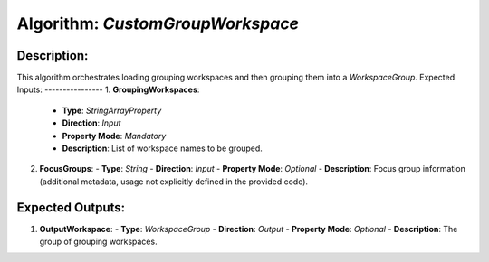 Algorithm: `CustomGroupWorkspace`
=================================

Description:
------------
This algorithm orchestrates loading grouping workspaces and then grouping them
into a `WorkspaceGroup`.
Expected Inputs:
----------------
1. **GroupingWorkspaces**:
   - **Type**: `StringArrayProperty`
   - **Direction**: `Input`
   - **Property Mode**: `Mandatory`
   - **Description**: List of workspace names to be grouped.

2. **FocusGroups**:
   - **Type**: `String`
   - **Direction**: `Input`
   - **Property Mode**: `Optional`
   - **Description**: Focus group information (additional metadata, usage not explicitly defined in the provided code).

Expected Outputs:
-----------------
1. **OutputWorkspace**:
   - **Type**: `WorkspaceGroup`
   - **Direction**: `Output`
   - **Property Mode**: `Optional`
   - **Description**: The group of grouping workspaces.
